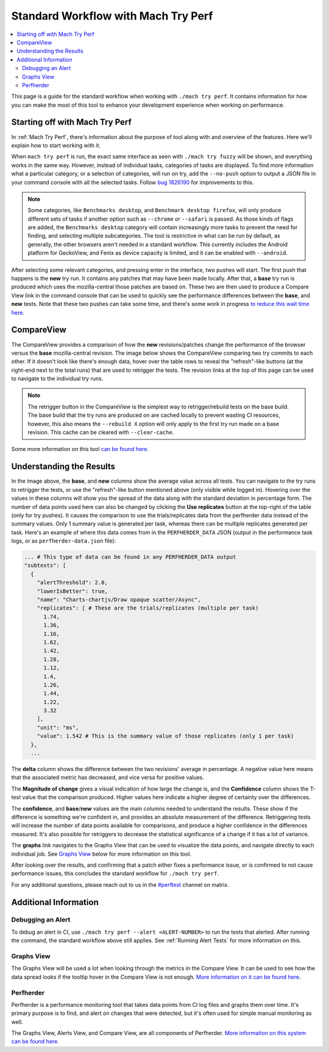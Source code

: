 ####################################
Standard Workflow with Mach Try Perf
####################################

.. contents::
   :depth: 2
   :local:

This page is a guide for the standard workflow when working with ``./mach try perf``. It contains information for how you can make the most of this tool to enhance your development experience when working on performance.

Starting off with Mach Try Perf
-------------------------------

In :ref:`Mach Try Perf`, there's information about the purpose of tool along with and overview of the features. Here we'll explain how to start working with it.

When ``mach try perf`` is run, the exact same interface as seen with ``./mach try fuzzy`` will be shown, and everything works in the same way. However, instead of individual tasks, categories of tasks are displayed. To find more information what a particular category, or a selection of categories, will run on try, add the ``--no-push`` option to output a JSON file in your command console with all the selected tasks. Follow `bug 1826190 <https://bugzilla.mozilla.org/show_bug.cgi?id=1826190>`_ for improvements to this.

.. note::
    Some categories, like ``Benchmarks desktop``, and ``Benchmark desktop firefox``, will only produce different sets of tasks if another option such as ``--chrome`` or ``--safari`` is passed. As those kinds of flags are added, the ``Benchmarks desktop`` category will contain increasingly more tasks to prevent the need for finding, and selecting multiple subcategories. The tool is restrictive in what can be run by default, as generally, the other browsers aren't needed in a standard workflow. This currently includes the Android platform for GeckoView, and Fenix as device capacity is limited, and it can be enabled with ``--android``.

After selecting some relevant categories, and pressing enter in the interface, two pushes will start. The first push that happens is the **new** try run. It contains any patches that may have been made locally. After that, a **base** try run is produced which uses the mozilla-central those patches are based on. These two are then used to produce a Compare View link in the command console that can be used to quickly see the performance differences between the **base**, and **new** tests. Note that these two pushes can take some time, and there's some work in progress `to reduce this wait time here <https://bugzilla.mozilla.org/show_bug.cgi?id=1845789>`_.


CompareView
-----------

The CompareView provides a comparison of how the **new** revisions/patches change the performance of the browser versus the **base** mozilla-central revision. The image below shows the CompareView comparing two try commits to each other. If it doesn't look like there's enough data, hover over the table rows to reveal the "refresh"-like buttons (at the right-end next to the total runs) that are used to retrigger the tests. The revision links at the top of this page can be used to navigate to the individual try runs.

.. note::
    The retrigger button in the CompareView is the simplest way to retrigger/rebuild tests on the base build. The base build that the try runs are produced on are cached locally to prevent wasting CI resources, however, this also means the ``--rebuild X`` option will only apply to the first try run made on a base revision. This cache can be cleared with ``--clear-cache``.

.. image:: ./compare-view-sample.png
   :alt: Sample comparison on CompareView
   :scale: 50%
   :align: center

Some more information on this tool `can be found here <https://wiki.mozilla.org/TestEngineering/Performance/Sheriffing/CompareView>`_.

Understanding the Results
-------------------------

In the image above, the **base**, and **new** columns show the average value across all tests. You can navigate to the try runs to retrigger the tests, or use the "refresh"-like button mentioned above (only visible while logged in). Hovering over the values in these columns will show you the spread of the data along with the standard deviation in percentage form. The number of data points used here can also be changed by clicking the **Use replicates** button at the top-right of the table (only for try pushes). It causes the comparison to use the trials/replicates data from the perfherder data instead of the summary values. Only 1 summary value is generated per task, whereas there can be multiple replicates generated per task. Here's an example of where this data comes from in the ``PERFHERDER_DATA`` JSON (output in the performance task logs, or as ``perfherder-data.json`` file):

.. code-block:: none

   ... # This type of data can be found in any PERFHERDER_DATA output
   "subtests": [
     {
       "alertThreshold": 2.0,
       "lowerIsBetter": true,
       "name": "Charts-chartjs/Draw opaque scatter/Async",
       "replicates": [ # These are the trials/replicates (multiple per task)
         1.74,
         1.36,
         1.16,
         1.62,
         1.42,
         1.28,
         1.12,
         1.4,
         1.26,
         1.44,
         1.22,
         3.32
       ],
       "unit": "ms",
       "value": 1.542 # This is the summary value of those replicates (only 1 per task)
     },
     ...


The **delta** column shows the difference between the two revisions' average in percentage. A negative value here means that the associated metric has decreased, and vice versa for positive values.

The **Magnitude of change** gives a visual indication of how large the change is, and the **Confidence** column shows the T-test value that the comparison produced. Higher values here indicate a higher degree of certainty over the differences.

The **confidence**, and **base**/**new** values are the main columns needed to understand the results. These show if the difference is something we're confident in, and provides an absolute measurement of the difference. Retriggering tests will increase the number of data points available for comparisons, and produce a higher confidence in the differences measured. It's also possible for retriggers to decrease the statistical significance of a change if it has a lot of variance.

The **graphs** link navigates to the Graphs View that can be used to visualize the data points, and navigate directly to each individual job. See `Graphs View`_ below for more information on this tool.

After looking over the results, and confirming that a patch either fixes a performance issue, or is confirmed to not cause performance issues, this concludes the standard workflow for ``./mach try perf``.

For any additional questions, please reach out to us in the `#perftest <https://matrix.to/#/#perftest:mozilla.org>`_ channel on matrix.

Additional Information
----------------------

Debugging an Alert
==================

To debug an alert in CI, use ``./mach try perf --alert <ALERT-NUMBER>`` to run the tests that alerted. After running the command, the standard workflow above still applies. See :ref:`Running Alert Tests` for more information on this.

Graphs View
===========

The Graphs View will be used a lot when looking through the metrics in the Compare View. It can be used to see how the data spread looks if the tooltip hover in the Compare View is not enough. `More information on it can be found here <https://wiki.mozilla.org/TestEngineering/Performance/Sheriffing/Workflow#Reading_the_graph>`_.

Perfherder
==========
Perfherder is a performance monitoring tool that takes data points from CI log files and graphs them over time. It's primary purpose is to find, and alert on changes that were detected, but it's often used for simple manual monitoring as well.

The Graphs View, Alerts View, and Compare View, are all components of Perfherder. `More information on this system can be found here <https://wiki.mozilla.org/Performance/Tools/FAQ#Perfherder>`_.
